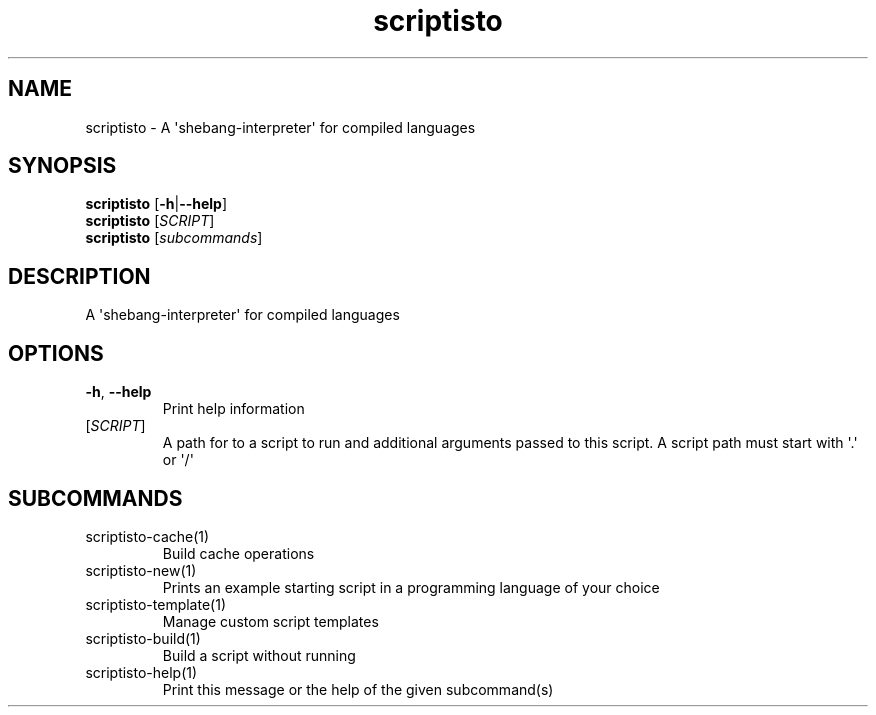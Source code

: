 .ie \n(.g .ds Aq \(aq
.el .ds Aq '
.TH scriptisto 1  "scriptisto " 
.SH NAME
scriptisto \- A \*(Aqshebang\-interpreter\*(Aq for compiled languages
.SH SYNOPSIS
\fBscriptisto\fR [\fB\-h\fR|\fB\-\-help\fR]
.TP
\fBscriptisto\fR [\fISCRIPT\fR]
.TP
\fBscriptisto\fR [\fIsubcommands\fR]
.SH DESCRIPTION
A \*(Aqshebang\-interpreter\*(Aq for compiled languages
.SH OPTIONS
.TP
\fB\-h\fR, \fB\-\-help\fR
Print help information
.TP
[\fISCRIPT\fR]
A path for to a script to run and additional arguments passed to this script. A script path must start with \*(Aq.\*(Aq or \*(Aq/\*(Aq
.SH SUBCOMMANDS
.TP
scriptisto\-cache(1)
Build cache operations
.TP
scriptisto\-new(1)
Prints an example starting script in a programming language of your choice
.TP
scriptisto\-template(1)
Manage custom script templates
.TP
scriptisto\-build(1)
Build a script without running
.TP
scriptisto\-help(1)
Print this message or the help of the given subcommand(s)
